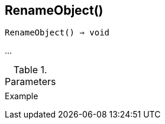 [[func-renameobject]]
== RenameObject()

[source,c]
----
RenameObject() ⇒ void
----

…

.Parameters
[cols="1,3" grid="none", frame="none"]
|===
||
|===

.Return

.Example
[.output]
....
....
